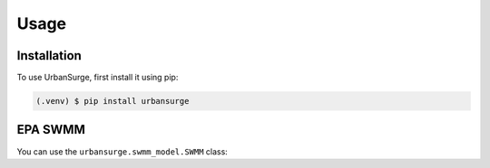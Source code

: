 Usage
=====

.. _installation:

Installation
------------

To use UrbanSurge, first install it using pip:

.. code-block:: console

   (.venv) $ pip install urbansurge

.. _epa_swmm:

EPA SWMM
--------

You can use the ``urbansurge.swmm_model.SWMM`` class:

.. py:function:: urbansurge.swmm_model.SWMM.get_component_names(self, section)
    :noindex:

    Returns the names of all components for a given section.

    :param section: Section name.
    :return: List of component names.